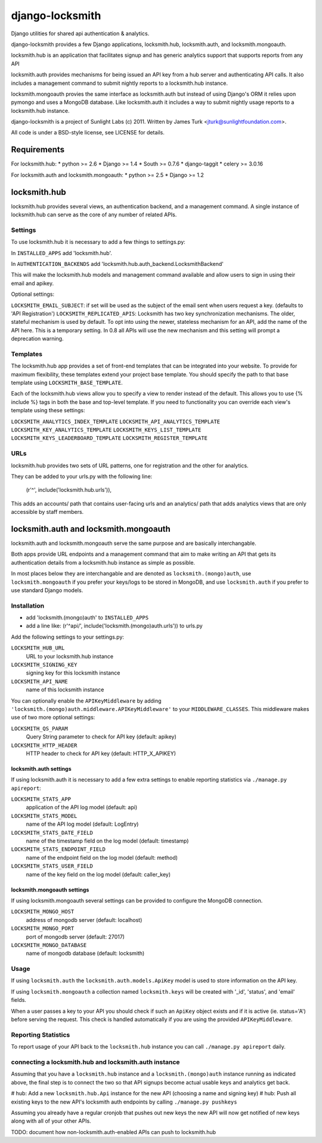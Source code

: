================
django-locksmith
================

Django utilities for shared api authentication & analytics.

django-locksmith provides a few Django applications, locksmith.hub, locksmith.auth, and locksmith.mongoauth.

locksmith.hub is an application that facilitates signup and has generic analytics support that supports reports from any API

locksmith.auth provides mechanisms for being issued an API key from a hub server and authenticating API calls.  It also includes a management command to submit nightly reports to a locksmith.hub instance.

locksmith.mongoauth provies the same interface as locksmith.auth but instead of using Django's ORM it relies upon pymongo and uses a MongoDB database.  Like locksmith.auth it includes a way to submit nightly usage reports to a locksmith.hub instance.

django-locksmith is a project of Sunlight Labs (c) 2011.  Written by James Turk <jturk@sunlightfoundation.com>.

All code is under a BSD-style license, see LICENSE for details.

Requirements
============

For locksmith.hub:
* python >= 2.6
* Django >= 1.4
* South >= 0.7.6
* django-taggit
* celery >= 3.0.16

For locksmith.auth and locksmith.mongoauth:
* python >= 2.5
* Django >= 1.2

locksmith.hub
==============

locksmith.hub provides several views, an authentication backend, and a management command.  A single instance of locksmith.hub can serve as the core of any number of related APIs.

Settings
--------

To use locksmith.hub it is necessary to add a few things to settings.py:

In ``INSTALLED_APPS`` add 'locksmith.hub'.

In ``AUTHENTICATION_BACKENDS`` add 'locksmith.hub.auth_backend.LocksmithBackend'

This will make the locksmith.hub models and management command available and allow users to sign in using their email and apikey.

Optional settings:

``LOCKSMITH_EMAIL_SUBJECT``: if set will be used as the subject of the email sent when users request a key. (defaults to 'API Registration')
``LOCKSMITH_REPLICATED_APIS``: Locksmith has two key synchronization mechanisms. The older, stateful mechanism is used by default. To opt into using the newer, stateless mechanism for an API, add the name of the API here. This is a temporary setting. In 0.8 all APIs will use the new mechanism and this setting will prompt a deprecation warning.

Templates
---------
The locksmith.hub app provides a set of front-end templates that can be integrated into your website. To provide for maximum flexibility, these templates extend your project base template. You should specify the path to that base template using ``LOCKSMITH_BASE_TEMPLATE``.

Each of the locksmith.hub views allow you to specify a view to render instead of the default. This allows you to use {% include %} tags in both the base and top-level template. If you need to functionality you can override each view's template using these settings:

``LOCKSMITH_ANALYTICS_INDEX_TEMPLATE``
``LOCKSMITH_API_ANALYTICS_TEMPLATE``
``LOCKSMITH_KEY_ANALYTICS_TEMPLATE``
``LOCKSMITH_KEYS_LIST_TEMPLATE``
``LOCKSMITH_KEYS_LEADERBOARD_TEMPLATE``
``LOCKSMITH_REGISTER_TEMPLATE``

URLs
----

locksmith.hub provides two sets of URL patterns, one for registration and the other for analytics.

They can be added to your urls.py with the following line:

    (r'^', include('locksmith.hub.urls')),

This adds an accounts/ path that contains user-facing urls and an analytics/ path that adds analytics views that are only accessible by staff members.


locksmith.auth and locksmith.mongoauth
======================================

locksmith.auth and locksmith.mongoauth serve the same purpose and are basically interchangable.

Both apps provide URL endpoints and a management command that aim to make writing an API that gets its authentication details from a locksmith.hub instance as simple as possible.

In most places below they are interchangable and are denoted as ``locksmith.(mongo)auth``, use ``locksmith.mongoauth`` if you prefer your keys/logs to be stored in MongoDB, and use ``locksmith.auth`` if you prefer to use standard Django models.

Installation
------------

* add 'locksmith.(mongo)auth' to ``INSTALLED_APPS``
* add a line like: (r'^api/', include('locksmith.(mongo)auth.urls')) to urls.py

Add the following settings to your settings.py:

``LOCKSMITH_HUB_URL``
    URL to your locksmith.hub instance
``LOCKSMITH_SIGNING_KEY``
    signing key for this locksmith instance
``LOCKSMITH_API_NAME``
    name of this locksmith instance

You can optionally enable the ``APIKeyMiddleware`` by adding ``'locksmith.(mongo)auth.middleware.APIKeyMiddleware'`` to your ``MIDDLEWARE_CLASSES``.  This middleware makes use of two more optional settings:

``LOCKSMITH_QS_PARAM``
    Query String parameter to check for API key (default: apikey)
``LOCKSMITH_HTTP_HEADER``
    HTTP header to check for API key (default: HTTP_X_APIKEY)

locksmith.auth settings
~~~~~~~~~~~~~~~~~~~~~~~

If using locksmith.auth it is necessary to add a few extra settings to enable reporting statistics via ``./manage.py apireport``:

``LOCKSMITH_STATS_APP``
    application of the API log model (default: api)
``LOCKSMITH_STATS_MODEL``
    name of the API log model (default: LogEntry)
``LOCKSMITH_STATS_DATE_FIELD``
    name of the timestamp field on the log model (default: timestamp)
``LOCKSMITH_STATS_ENDPOINT_FIELD``
    name of the endpoint field on the log model (default: method)
``LOCKSMITH_STATS_USER_FIELD``
    name of the key field on the log model (default: caller_key)

locksmith.mongoauth settings
~~~~~~~~~~~~~~~~~~~~~~~~~~~~

If using locksmith.mongoauth several settings can be provided to configure the MongoDB connection.

``LOCKSMITH_MONGO_HOST``
    address of mongodb server (default: localhost)
``LOCKSMITH_MONGO_PORT``
    port of mongodb server (default: 27017)
``LOCKSMITH_MONGO_DATABASE``
    name of mongodb database (default: locksmith)


Usage
-----

If using ``locksmith.auth`` the ``locksmith.auth.models.ApiKey`` model is used to store information on the API key. 

If using ``locksmith.mongoauth`` a collection named ``locksmith.keys`` will be created with '_id', 'status', and 'email' fields.

When a user passes a key to your API you should check if such an ``ApiKey`` object exists and if it is active (ie. status='A') before serving the request.  This check is handled automatically if you are using the provided ``APIKeyMiddleware``.

Reporting Statistics
--------------------

To report usage of your API back to the ``locksmith.hub`` instance you can call ``./manage.py apireport`` daily.

connecting a locksmith.hub and locksmith.auth instance
------------------------------------------------------

Assuming that you have a ``locksmith.hub`` instance and a ``locksmith.(mongo)auth`` instance running as indicated above, the final step is to connect the two so that API signups become actual usable keys and analytics get back.

# hub: Add a new ``locksmith.hub.Api`` instance for the new API (choosing a name and signing key)
# hub: Push all existing keys to the new API's locksmith auth endpoints by calling ``./manage.py pushkeys``

Assuming you already have a regular cronjob that pushes out new keys the new API will now get notified of new keys along with all of your other APIs.

TODO: document how non-locksmith.auth-enabled APIs can push to locksmith.hub
